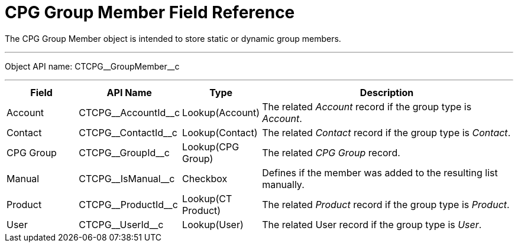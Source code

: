 = CPG Group Member Field Reference

The [.object]#CPG Group Member# object is intended to store static or dynamic group members.

'''''

Object API name: [.apiobject]#CTCPG\__GroupMember__c#

'''''

[width="100%",cols="15%,20%,10%,55%"]
|===
|*Field* |*API Name* |*Type* |*Description*

|Account |[.apiobject]#CTCPG\__AccountId__c# |Lookup(Account) |The related _Account_ record if the group type is _Account_.

|Contact |[.apiobject]#CTCPG\__ContactId__c# |Lookup(Contact) |The related _Contact_ record if the group type is _Contact_.

|CPG Group |[.apiobject]#CTCPG\__GroupId__c# |Lookup(CPG Group) |The related _CPG Group_ record.

|Manual |[.apiobject]#CTCPG\__IsManual__c# |Checkbox |Defines if the member was added to the resulting list manually.

|Product |[.apiobject]#CTCPG\__ProductId__c# |Lookup(CT Product) |The related _Product_ record if the group type is _Product_.

|User   |[.apiobject]#CTCPG\__UserId__c# |Lookup(User) |The related User record if the group type is _User_.
|===

